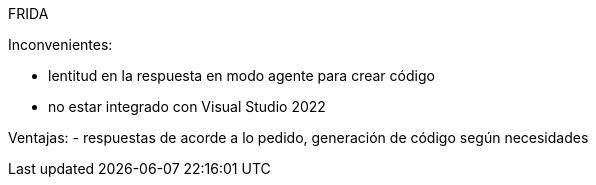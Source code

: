 FRIDA

Inconvenientes:

- lentitud en la respuesta en modo agente para crear código
- no estar integrado con Visual Studio 2022

Ventajas:
- respuestas de acorde a lo pedido, generación de código según necesidades
